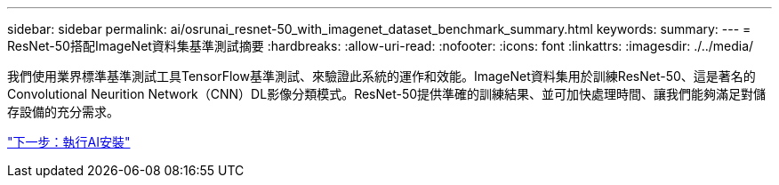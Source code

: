 ---
sidebar: sidebar 
permalink: ai/osrunai_resnet-50_with_imagenet_dataset_benchmark_summary.html 
keywords:  
summary:  
---
= ResNet-50搭配ImageNet資料集基準測試摘要
:hardbreaks:
:allow-uri-read: 
:nofooter: 
:icons: font
:linkattrs: 
:imagesdir: ./../media/


[role="lead"]
我們使用業界標準基準測試工具TensorFlow基準測試、來驗證此系統的運作和效能。ImageNet資料集用於訓練ResNet-50、這是著名的Convolutional Neurition Network（CNN）DL影像分類模式。ResNet-50提供準確的訓練結果、並可加快處理時間、讓我們能夠滿足對儲存設備的充分需求。

link:osrunai_run_ai_installation.html["下一步：執行AI安裝"]
